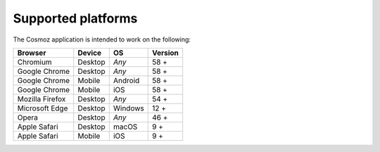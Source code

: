 .. _supported-platforms:

Supported platforms
===================

The Cosmoz application is intended to work on the following:

+------------------------+------------+----------+----------+
| Browser                | Device     | OS       | Version  |
+========================+============+==========+==========+
| Chromium               | Desktop    | *Any*    | 58 +     |
+------------------------+------------+----------+----------+
| Google Chrome          | Desktop    | *Any*    | 58 +     |
+------------------------+------------+----------+----------+
| Google Chrome          | Mobile     | Android  | 58 +     |
+------------------------+------------+----------+----------+
| Google Chrome          | Mobile     | iOS      | 58 +     |
+------------------------+------------+----------+----------+
| Mozilla Firefox        | Desktop    | *Any*    | 54 +     |
+------------------------+------------+----------+----------+
| Microsoft Edge         | Desktop    | Windows  | 12 +     |
+------------------------+------------+----------+----------+
| Opera                  | Desktop    | *Any*    | 46 +     |
+------------------------+------------+----------+----------+
| Apple Safari           | Desktop    | macOS    |  9 +     |
+------------------------+------------+----------+----------+
| Apple Safari           | Mobile     | iOS      |  9 +     |
+------------------------+------------+----------+----------+